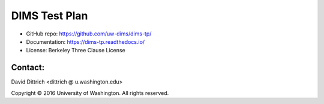 DIMS Test Plan
==============

* GitHub repo: https://github.com/uw-dims/dims-tp/
* Documentation: https://dims-tp.readthedocs.io/
* License: Berkeley Three Clause License

Contact:
--------

David Dittrich <dittrich @ u.washington.edu>

.. |copy|   unicode:: U+000A9 .. COPYRIGHT SIGN

Copyright |copy| 2016 University of Washington. All rights reserved.
